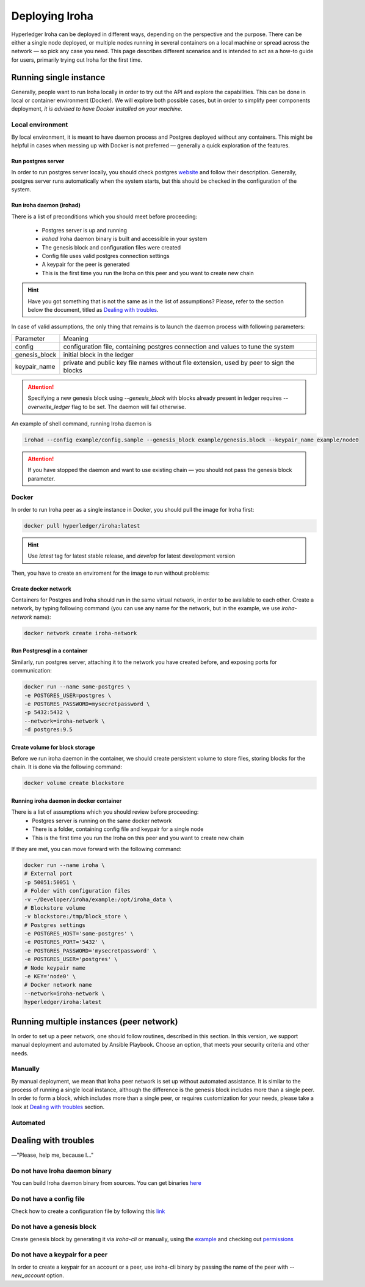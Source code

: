 .. _deploy-guide:

Deploying Iroha
===============

Hyperledger Iroha can be deployed in different ways, depending on the perspective and the purpose.
There can be either a single node deployed, or multiple nodes running in several containers on a local machine or spread across the network — so pick any case you need.
This page describes different scenarios and is intended to act as a how-to guide for users, primarily trying out Iroha for the first time.

Running single instance  
^^^^^^^^^^^^^^^^^^^^^^^

Generally, people want to run Iroha locally in order to try out the API and explore the capabilities.
This can be done in local or container environment (Docker).
We will explore both possible cases,
but in order to simplify peer components deployment, *it is advised to have Docker installed on your machine*.

Local environment
-----------------

By local environment, it is meant to have daemon process and Postgres deployed without any containers.
This might be helpful in cases when messing up with Docker is not preferred — generally a quick exploration of the features.

Run postgres server
"""""""""""""""""""

In order to run postgres server locally, you should check postgres `website <https://www.postgresql.org/docs/current/static/server-start.html>`__ and follow their description.
Generally, postgres server runs automatically when the system starts, but this should be checked in the configuration of the system.


Run iroha daemon (irohad)
"""""""""""""""""""""""""

There is a list of preconditions which you should meet before proceeding:

 * Postgres server is up and running
 * `irohad` Iroha daemon binary is built and accessible in your system
 * The genesis block and configuration files were created
 * Config file uses valid postgres connection settings
 * A keypair for the peer is generated
 * This is the first time you run the Iroha on this peer and you want to create new chain

.. Hint:: Have you got something that is not the same as in the list of assumptions? Please, refer to the section below the document, titled as `Dealing with troubles`_.

In case of valid assumptions, the only thing that remains is to launch the daemon process with following parameters:

+---------------+-----------------------------------------------------------------+
| Parameter     | Meaning                                                         |
+---------------+-----------------------------------------------------------------+
| config        | configuration file, containing postgres connection and values   |
|               | to tune the system                                              |
+---------------+-----------------------------------------------------------------+
| genesis_block | initial block in the ledger                                     |
+---------------+-----------------------------------------------------------------+
| keypair_name  | private and public key file names without file extension,       |
|               | used by peer to sign the blocks                                 |
+---------------+-----------------------------------------------------------------+

.. Attention:: Specifying a new genesis block using `--genesis_block` with blocks already present in ledger requires `--overwrite_ledger` flag to be set. The daemon will fail otherwise.

An example of shell command, running Iroha daemon is 

.. code-block:: shell

    irohad --config example/config.sample --genesis_block example/genesis.block --keypair_name example/node0

.. Attention:: If you have stopped the daemon and want to use existing chain — you should not pass the genesis block parameter.


Docker
------

In order to run Iroha peer as a single instance in Docker, you should pull the image for Iroha first:

.. code-block:: shell

    docker pull hyperledger/iroha:latest

.. Hint:: Use *latest* tag for latest stable release, and *develop* for latest development version  

Then, you have to create an enviroment for the image to run without problems:

Create docker network
"""""""""""""""""""""

Containers for Postgres and Iroha should run in the same virtual network, in order to be available to each other.
Create a network, by typing following command (you can use any name for the network, but in the example, we use *iroha-network* name):

.. code-block:: shell

    docker network create iroha-network

Run Postgresql in a container
"""""""""""""""""""""""""""""

Similarly, run postgres server, attaching it to the network you have created before, and exposing ports for communication:

.. code-block:: shell

    docker run --name some-postgres \
    -e POSTGRES_USER=postgres \
    -e POSTGRES_PASSWORD=mysecretpassword \
    -p 5432:5432 \
    --network=iroha-network \
    -d postgres:9.5

Create volume for block storage
"""""""""""""""""""""""""""""""

Before we run iroha daemon in the container, we should create persistent volume to store files, storing blocks for the chain.
It is done via the following command:

.. code-block:: shell

    docker volume create blockstore

Running iroha daemon in docker container
""""""""""""""""""""""""""""""""""""""""

There is a list of assumptions which you should review before proceeding:
 * Postgres server is running on the same docker network
 * There is a folder, containing config file and keypair for a single node
 * This is the first time you run the Iroha on this peer and you want to create new chain

If they are met, you can move forward with the following command:

.. code-block:: shell

    docker run --name iroha \
    # External port
    -p 50051:50051 \
    # Folder with configuration files
    -v ~/Developer/iroha/example:/opt/iroha_data \
    # Blockstore volume
    -v blockstore:/tmp/block_store \
    # Postgres settings
    -e POSTGRES_HOST='some-postgres' \
    -e POSTGRES_PORT='5432' \
    -e POSTGRES_PASSWORD='mysecretpassword' \
    -e POSTGRES_USER='postgres' \
    # Node keypair name
    -e KEY='node0' \
    # Docker network name
    --network=iroha-network \
    hyperledger/iroha:latest

Running multiple instances (peer network)
^^^^^^^^^^^^^^^^^^^^^^^^^^^^^^^^^^^^^^^^^

In order to set up a peer network, one should follow routines, described in this section.
In this version, we support manual deployment and automated by Ansible Playbook.
Choose an option, that meets your security criteria and other needs.

Manually
--------

By manual deployment, we mean that Iroha peer network is set up without automated assistance.
It is similar to the process of running a single local instance, although the difference is the genesis block includes more than a single peer.
In order to form a block, which includes more than a single peer, or requires customization for your needs, please take a look at `Dealing with troubles`_ section.

Automated
---------

.. mdinclude:: ../../../deploy/ansible/roles/iroha-docker/README.md

Dealing with troubles
^^^^^^^^^^^^^^^^^^^^^

—"Please, help me, because I…"

Do not have Iroha daemon binary
-------------------------------

You can build Iroha daemon binary from sources. You can get binaries `here <https://github.com/hyperledger/iroha/releases>`__

Do not have a config file
-------------------------

Check how to create a configuration file by following this `link <./configuration.html>`__

Do not have a genesis block
---------------------------

Create genesis block by generating it via `iroha-cli` or manually, using the `example <https://github.com/hyperledger/iroha/blob/master/example/genesis.block>`__ and checking out `permissions <https://iroha.readthedocs.io/en/latest/maintenance/permissions.html>`__

Do not have a keypair for a peer
--------------------------------

In order to create a keypair for an account or a peer, use iroha-cli binary by passing the name of the peer with `--new_account` option.
